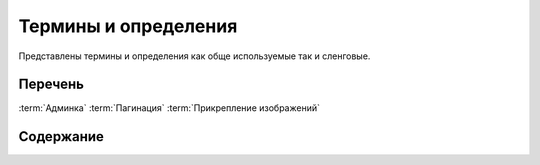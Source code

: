 ****************************
Термины и определения
****************************

Представлены термины и определения как обще используемые так и сленговые.

Перечень
~~~~~~~~~~~~~~~

:term:`Админка`
:term:`Пагинация`
:term:`Прикрепление изображений`


Содержание
~~~~~~~~~~~~~~~

.. glossary::

  Админка
    Административный интерфейс сайта «МИР24», предназначен для создания и управления контентом, публикациями и материалом отображаемом на сайте «МИР24». Административный интерфейс расположен по адресу: https://editors.mir24.tv

  |Прикрепление изображений|
    Интерфейс редактирования изображений расположенный на форме редактирования публикации, позволяющий наполнять публикацию изображениями, загружая изображения/фото с локальной машины или из фотобанка.

  Фотобанк
    | `Фотобанк в админке: editors.mir24.tv/ftb`_
    | `Самостоятельная версия: search.mir24.tv`_

  Кроппер
    -

  Сайт
    Информационно-аналитический интернет-портал «МИР24». Отображает публикуемый материал. Расположен по адресу: https://mir24.tv

  Панель share-линков
    Структурный элемент сайта, содержащий кнопки социальных сетей и коды встраивания, позволяющий посетителям поделиться или распространить контент, публикации и материалы отображаемые на сайте «МИР24»

  Пагинация
    Порядковая нумерация страниц, используемая в интерфейсе сайта или админке для постраничного вывода информации.

  Сюжет
    Общая тема, объединяющая статьи. На фронте пока не отображается

  Супертег
    Рубрика объединяющая статьи, например: "Политика", "Экономика", "Общество" и т.д.

  Поделяшки
    Панель share-линков

  Структурные элементы сайта
    -

  Заголовочный элемент
    HTML тег ``<head>`` содержащий описание веб-страницы и является контейнером для всех заголовочных элементов html-документа, цель которых - помогать браузерам и поисковым системам в работе с данными.









.. |Прикрепление изображений| replace:: :ref:`Прикрепление изображений <image-attach>`
..  _`Фотобанк в админке: editors.mir24.tv/ftb`: https://editors.mir24.tv/ftb
..  _`Самостоятельная версия: search.mir24.tv`: https://search.mir24.tv/


.. raw:: html

   <script>
   window.onload=function(){
    let glossary=document.querySelector("#id3 > dl")
     if(glossary.className!='glossary docutilscl'){
       glossary.className='glossary docutils'
    }}</script>
